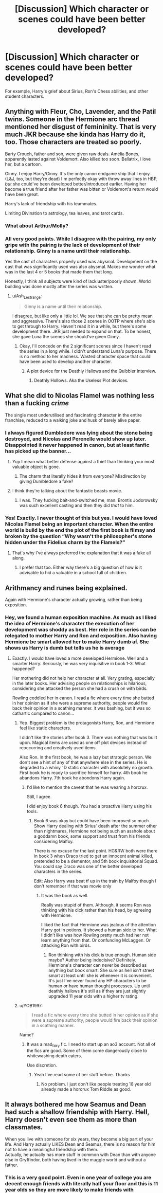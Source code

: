 #+TITLE: [Discussion] Which character or scenes could have been better developed?

* [Discussion] Which character or scenes could have been better developed?
:PROPERTIES:
:Author: AceTriton
:Score: 10
:DateUnix: 1563322271.0
:DateShort: 2019-Jul-17
:FlairText: Discussion
:END:
For example, Harry's grief about Sirius, Ron's Chess abilities, and other student characters.


** Anything with Fleur, Cho, Lavender, and the Patil twins. Someone in the Hermione arc thread mentioned her disgust of femininity. That is very much JKR because she kinda has Harry do it, too. Those characters are treated so poorly.

Barty Crouch, father and son, were given raw deals. Amelia Bones, apparently lasted against Voldemort. Also killed too soon. Bellatrix, I love her, but a cartoon.

Ginny. I enjoy Harry/Ginny. It's the only canon endgame ship that I enjoy. (L&J, too, but they're dead) I'm perfectly okay with throw away lines in HBP, /but/ she could've been developed better/introduced earlier. Having her become a true friend after her father was bitten or Voldemort's return would have been great.

Harry's lack of friendship with his teammates.

Limiting Divination to astrology, tea leaves, and tarot cards.
:PROPERTIES:
:Author: Ash_Lestrange
:Score: 30
:DateUnix: 1563326050.0
:DateShort: 2019-Jul-17
:END:

*** What about Arthur/Molly?
:PROPERTIES:
:Score: 2
:DateUnix: 1563380195.0
:DateShort: 2019-Jul-17
:END:


*** All very good points. While I disagree with the pairing, my only gripe with the pairing is the lack of development of their relationship. Ginny is a name until their relationship.

Yes the cast of characters properly used was abysmal. Development on the cast that was significantly used was also abysmal. Makes me wonder what was in the last 4 or 5 books that made them that long.

Honestly, I think all subjects were kind of lackluster/poorly shown. World building was done mostly after the series was written.
:PROPERTIES:
:Author: AceTriton
:Score: 1
:DateUnix: 1563436795.0
:DateShort: 2019-Jul-18
:END:

**** u/Ash_Lestrange:
#+begin_quote
  Ginny is a name until their relationship.
#+end_quote

I disagree, but like only a little lol. We see that she can be pretty mean and aggressive. There's also those 2 scenes in OOTP where she's able to get through to Harry. Haven't read it in a while, but there's some development there. JKR just needed to expand on that. To be honest, she gave Luna the scenes she should've given Ginny.
:PROPERTIES:
:Author: Ash_Lestrange
:Score: 2
:DateUnix: 1563440457.0
:DateShort: 2019-Jul-18
:END:

***** Okay, I'll concede on the 2 significant scenes since I haven't read the series in a long while. I didn't understand Luna's purpose. There is no method to her madness. Wasted character space that could have been used to develop another character.
:PROPERTIES:
:Author: AceTriton
:Score: 1
:DateUnix: 1563443838.0
:DateShort: 2019-Jul-18
:END:

****** A plot device for the Deathly Hallows and the Quibbler interview.
:PROPERTIES:
:Author: Ash_Lestrange
:Score: 1
:DateUnix: 1563444466.0
:DateShort: 2019-Jul-18
:END:

******* Deathly Hollows. Aka the Useless Plot devices.
:PROPERTIES:
:Author: AceTriton
:Score: 1
:DateUnix: 1563444865.0
:DateShort: 2019-Jul-18
:END:


** What she did to Nicolas Flamel was nothing less than a fucking /crime/

The single most underutilised and fascinating character in the entire franchise, reduced to a walking joke and husk of barely alive paper.
:PROPERTIES:
:Author: Slightly_Too_Heavy
:Score: 21
:DateUnix: 1563324089.0
:DateShort: 2019-Jul-17
:END:

*** I always figured Dumbledore was lying about the stone being destroyed, and Nicolas and Perenelle would show up later. Disappointed it never happened in canon, but at least fanfic has picked up the banner...
:PROPERTIES:
:Author: wandererchronicles
:Score: 15
:DateUnix: 1563325381.0
:DateShort: 2019-Jul-17
:END:

**** Yup I mean what better defense against a thief than thinking your most valuable object is gone.
:PROPERTIES:
:Author: Garanar
:Score: 2
:DateUnix: 1563342658.0
:DateShort: 2019-Jul-17
:END:

***** The charm that literally hides it from everyone? Misdirection by giving Dumbledore a fake?
:PROPERTIES:
:Author: AceTriton
:Score: 1
:DateUnix: 1563437084.0
:DateShort: 2019-Jul-18
:END:


**** I think they're talking about the fantastic beasts movie.
:PROPERTIES:
:Author: jamesat101
:Score: 2
:DateUnix: 1563344719.0
:DateShort: 2019-Jul-17
:END:

***** I was. They fucking bait-and-switched me, man. Brontis Jodorowsky was such excellent casting and then they did /that/ to him.
:PROPERTIES:
:Author: Slightly_Too_Heavy
:Score: 1
:DateUnix: 1563437365.0
:DateShort: 2019-Jul-18
:END:


*** Yes! Exactly. I never thought of this but yes. I would have loved Nicolas Flamel being an important character. When the entire world is build by the end the plot of the first book is flimsy and broken by the question “Why wasn't the philosopher's stone hidden under the Fidelius charm by the Flamels?”
:PROPERTIES:
:Author: AceTriton
:Score: 2
:DateUnix: 1563437032.0
:DateShort: 2019-Jul-18
:END:

**** That's why I've always preferred the explanation that it was a fake all along.
:PROPERTIES:
:Author: Slightly_Too_Heavy
:Score: 3
:DateUnix: 1563437288.0
:DateShort: 2019-Jul-18
:END:

***** I prefer that too. Either way there's a big question of how is it advisable to hid a valuable in a school full of children.
:PROPERTIES:
:Author: AceTriton
:Score: 1
:DateUnix: 1563438013.0
:DateShort: 2019-Jul-18
:END:


** Arithmancy and runes being explained.

Again with Hermione's character actually growing, rather than being exposition.
:PROPERTIES:
:Score: 11
:DateUnix: 1563329355.0
:DateShort: 2019-Jul-17
:END:

*** Hey, we found a human exposition machine. As much as I liked the idea of Hermione's character the execution of her development was shoddy as best. Her role in the series can be relegated to mother Harry and Ron and exposition. Also having Hermione be smart allowed her to make Harry dumb af. She shows us Harry is dumb but tells us he is average
:PROPERTIES:
:Author: AceTriton
:Score: 3
:DateUnix: 1563436372.0
:DateShort: 2019-Jul-18
:END:

**** Exactly. I would have loved a more developed Hermione. Well and a smarter Harry. Seriously, he was very inquisitive in book 1-3. What happened?

Her mothering did not help her character at all. Very grating, especially in the later books. Her advising people on relationships is hilarious, considering she attacked the person she had a crush on with birds.

Rowling coddled her in canon. I read a fic where every time she butted in her opinion as if she were a supreme authority, people would fire back their opinion in a scathing manner. It was bashing, but it was so cathartic compared to canon...
:PROPERTIES:
:Score: 2
:DateUnix: 1563437010.0
:DateShort: 2019-Jul-18
:END:

***** Yep. Biggest problem is the protagonists Harry, Ron, and Hermione feel like static characters.

I didn't like the stories after book 3. There was nothing that was built upon. Magical items are used as one off plot devices instead of reoccurring and creatively used items.

Also Ron. In the first book, he was a lazy but strategic person. We don't see a hint of any of that anywhere else in the series. He is degraded to a whiny 1D static character with absolutely no growth. First book he is ready to sacrifice himself for harry. 4th book he abandons Harry. 7th book he abondons Harry again.
:PROPERTIES:
:Author: AceTriton
:Score: 1
:DateUnix: 1563437900.0
:DateShort: 2019-Jul-18
:END:

****** I'd like to mention the caveat that he was wearing a horcrux.

Still, I agree.

I did enjoy book 6 though. You had a proactive Harry using his tools.
:PROPERTIES:
:Score: 1
:DateUnix: 1563438314.0
:DateShort: 2019-Jul-18
:END:

******* Book 6 was okay but could have been improved so much. Show Harry dealing with Sirius' death after the summer other than nightmares, Hermione not being such an asshole about a goddamn book, some support and trust from his friends considering Malfoy.

There is no excuse for the last point. HG&RW both were there in book 3 when Draco tried to get an innocent animal killed, pretended to be a dementor, and 5th book inquisitorial Squad. You could say Draco was one of the better developed characters in the series.

Edit: Also Harry was beat tf up in the train by Malfoy though I don't remember if that was movie only
:PROPERTIES:
:Author: AceTriton
:Score: 1
:DateUnix: 1563439070.0
:DateShort: 2019-Jul-18
:END:

******** It was the book as well.

Really was stupid of them. Although, it seems Ron was thinking with his dick rather than his head, by agreeing with Hermione.

I liked the fact that Hermione was jealous of the attention Harry got in potions. It showed a human side to her. What I didn't like was how Rowling pretty much had her not learn anything from that. Or confunding McLaggen. Or attacking Ron with birds.
:PROPERTIES:
:Score: 1
:DateUnix: 1563441919.0
:DateShort: 2019-Jul-18
:END:

********* Ron thinking with his dick is true enough. Human side maybe? Author being indecisive? Definitely. Hermione's character can never be described as anything but book smart. She sure as hell isn't street smart at least until she is whenever it is convenient. It's just I've never found any HP characters to be human or have human thought processes. Up until deathly hallows it's still as if they are just slightly upgraded 11 year olds with a higher tv rating.
:PROPERTIES:
:Author: AceTriton
:Score: 1
:DateUnix: 1563444589.0
:DateShort: 2019-Jul-18
:END:


***** u/YOB1997:
#+begin_quote
  I read a fic where every time she butted in her opinion as if she were a supreme authority, people would fire back their opinion in a scathing manner.
#+end_quote

Name?
:PROPERTIES:
:Author: YOB1997
:Score: 1
:DateUnix: 1563550677.0
:DateShort: 2019-Jul-19
:END:

****** It was a mad_fairy fic. I need to start up an ao3 account. Not all of the fics are good. Some of them come dangerously close to whitewashing death eaters.

Use discretion.
:PROPERTIES:
:Score: 2
:DateUnix: 1563550959.0
:DateShort: 2019-Jul-19
:END:

******* Yeah I've read some of her stuff before. Thanks
:PROPERTIES:
:Author: YOB1997
:Score: 2
:DateUnix: 1563555000.0
:DateShort: 2019-Jul-19
:END:

******** No problem. I just don't like people treating 16 year old already made a horcrux Tom Riddle as good.
:PROPERTIES:
:Score: 1
:DateUnix: 1563556034.0
:DateShort: 2019-Jul-19
:END:


** It always bothered me how Seamus and Dean had such a shallow friendship with Harry. Hell, Harry doesn't even see them as more than classmates.

When you live with someone for six years, they become a big part of your life. And Harry actually LIKES Dean and Seamus, there is no reason for him not to have a meaningful friendship with them.\\
Actually, he actually has more stuff in common with Dean than with anyone else in Gryffindor, both having lived in the muggle world and without a father.
:PROPERTIES:
:Author: KeyserWood
:Score: 12
:DateUnix: 1563355697.0
:DateShort: 2019-Jul-17
:END:

*** This is a very good point. Even in one year of college you are decent enough friends with literally half your floor and this is 11 year olds so they are more likely to make friends with dormmates anyway.
:PROPERTIES:
:Author: AceTriton
:Score: 3
:DateUnix: 1563435986.0
:DateShort: 2019-Jul-18
:END:


** Ron and Hermione in general. They both get some decent development in the first half of the series, but in the second half their development kind of halts... or to be more precise, Hermione's development halts while Ron's development is largely undermined and takes place off-screen.

Also, the Dursleys. They don't come across as characters in their own right, they seem to exist SOLELY to be mean to Harry. It sort of works in the first book where everything's a little simpler and more cartoony, but when everyone and everything else actually gets a little more complex, the Dursleys feel more and more out of place. JKR tries to give a little development to Dudley and Petunia, but it's so minor that it doesn't really work.
:PROPERTIES:
:Author: Dina-M
:Score: 8
:DateUnix: 1563343718.0
:DateShort: 2019-Jul-17
:END:

*** "It sort of works in the first book where everything's a little simpler and more cartoony, but when everyone and everything else actually gets a little more complex," is kind of a recurring theme.
:PROPERTIES:
:Author: chlorinecrown
:Score: 6
:DateUnix: 1563373551.0
:DateShort: 2019-Jul-17
:END:


** Honestly /everything/ in HBP.

Everything to do with Ginny, too.

Dumbledore and the war with Grindelwald (ignoring everything in FB, because really, who counts that as canon?).

Snape's redemption (i.e., what redemption?).

Ron/Hermione. It's the only canon pairing which had development. Said development nosedived and crashed and burned.

Other classes outside of the core set.
:PROPERTIES:
:Author: logicislight
:Score: 6
:DateUnix: 1563356281.0
:DateShort: 2019-Jul-17
:END:

*** Yea, looking back at the series I get the sense of why the hell were they so long? What she put in the books that made them that long but she forgot to properly build anything?
:PROPERTIES:
:Author: AceTriton
:Score: 1
:DateUnix: 1563437256.0
:DateShort: 2019-Jul-18
:END:


** The triwizard tournament. It could've been used to step up Harry's magical knowledge and abilities but it ultimately falls flat. He learned one spell for the first task, and used a plant for the second task. Pretty lackluster in my opinion.
:PROPERTIES:
:Author: KidicarusJr
:Score: 10
:DateUnix: 1563326711.0
:DateShort: 2019-Jul-17
:END:

*** Eh, he did lol.

The Stunning Spell, Reductor Curse, the Shield Charm, the Four Point Spell, the Impediment Curse, and he mentions learning a bunch of other hexes and spells. He, Ron, and Hermione spent most of June doing it.
:PROPERTIES:
:Author: Ash_Lestrange
:Score: 10
:DateUnix: 1563327266.0
:DateShort: 2019-Jul-17
:END:


** The obvious one is Ginny. So obvious I will not go into more detail here as everyone knows how it ruined the Harry/Ginny pairing for many.

However, there are 4 other things that stand far and above all the others in my view:

1. First... Fleur/Gabrielle and Veela as a whole. Fleur especially deserved more time to simply show her as deeper than she was portrayed and the idea behind Veela was poorly executed and comes off as simply model-looks women with attitude problems. I get why it did not happen, but it still bothers me.

2. Slytherins, especially female ones. I have long been annoyed at how for all the sorting hat sung about the school uniting when folks say "Slytherin" all you can think about is Draco stinking Malfoy and his "goons" and "friends". Its too bad we did not get more of a glimpse into the house as a whole, and while Ravenclaw and Hufflepuff suffer the same fate to a lesser degree, Slytherin was obviously a more important component in the grand scheme of the story.

3. Fawkes. The relationship between Dumbledore and Fawkes and Fawkes as a "familiar" and the whole "familiar" element of the series was criminally underdone. It had such potential and yet was barely touched on. While Fawkes got plenty of screen time, he simply comes off as an intelligent bird, nothing more. He's a fucking phoenix.

4. And finally, the one that bothers me most (outside Ginny)... Minerva McGonagall. Some folks may say.. wait what? But let's be honest here... for being Harry's head of house, a strong witch, and an integral part of the story, she was always playing "second fiddle" to Dumbledore or Snape or circumstances. She deserved more development and for us to see more of her backstory or at least find it out. We deserved to have her play a more impactful part in Harry's life and initially, it felt like there were hints about that. With her not wanting Harry placed with the Dursleys, and moments of early interaction with him in his first year. But she never really "took off".
:PROPERTIES:
:Author: Noexit007
:Score: 7
:DateUnix: 1563348122.0
:DateShort: 2019-Jul-17
:END:

*** True. McGonagall never makes judgement calls. I feel like JKR might have wanted to develop her but forgot about her after the first book and before the last one.
:PROPERTIES:
:Author: AceTriton
:Score: 1
:DateUnix: 1563436151.0
:DateShort: 2019-Jul-18
:END:
